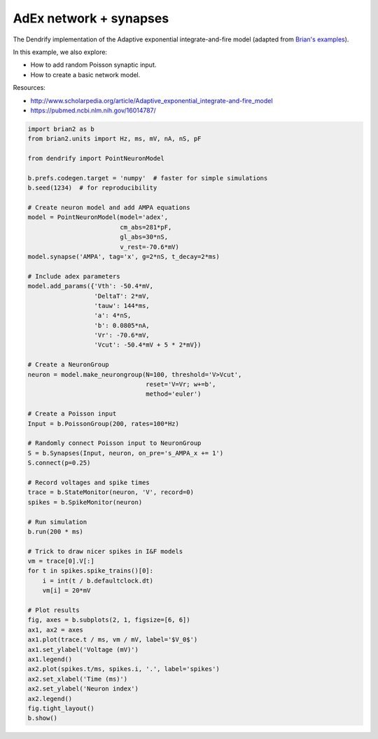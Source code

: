 AdEx network + synapses
=======================


The Dendrify implementation of the Adaptive exponential integrate-and-fire model
(adapted from `Brian's examples <https://brian2.readthedocs.io/en/stable/examples/frompapers.Brette_Gerstner_2005.html>`_).

In this example, we also explore:

- How to add random Poisson synaptic input.
- How to create a basic network model.

Resources:

- http://www.scholarpedia.org/article/Adaptive_exponential_integrate-and-fire_model
- https://pubmed.ncbi.nlm.nih.gov/16014787/


.. code-block:: python

    import brian2 as b
    from brian2.units import Hz, ms, mV, nA, nS, pF
    
    from dendrify import PointNeuronModel
    
    b.prefs.codegen.target = 'numpy'  # faster for simple simulations
    b.seed(1234)  # for reproducibility
    
    # Create neuron model and add AMPA equations
    model = PointNeuronModel(model='adex',
                             cm_abs=281*pF,
                             gl_abs=30*nS, 
                             v_rest=-70.6*mV)
    model.synapse('AMPA', tag='x', g=2*nS, t_decay=2*ms)
    
    # Include adex parameters
    model.add_params({'Vth': -50.4*mV,
                      'DeltaT': 2*mV,
                      'tauw': 144*ms,
                      'a': 4*nS,
                      'b': 0.0805*nA,
                      'Vr': -70.6*mV,
                      'Vcut': -50.4*mV + 5 * 2*mV})
    
    # Create a NeuronGroup
    neuron = model.make_neurongroup(N=100, threshold='V>Vcut',
                                    reset='V=Vr; w+=b',
                                    method='euler')
    
    # Create a Poisson input
    Input = b.PoissonGroup(200, rates=100*Hz)
    
    # Randomly connect Poisson input to NeuronGroup
    S = b.Synapses(Input, neuron, on_pre='s_AMPA_x += 1')
    S.connect(p=0.25)
    
    # Record voltages and spike times
    trace = b.StateMonitor(neuron, 'V', record=0)
    spikes = b.SpikeMonitor(neuron)
    
    # Run simulation
    b.run(200 * ms)
    
    # Trick to draw nicer spikes in I&F models
    vm = trace[0].V[:]
    for t in spikes.spike_trains()[0]:
        i = int(t / b.defaultclock.dt)
        vm[i] = 20*mV
    
    # Plot results
    fig, axes = b.subplots(2, 1, figsize=[6, 6])
    ax1, ax2 = axes
    ax1.plot(trace.t / ms, vm / mV, label='$V_0$')
    ax1.set_ylabel('Voltage (mV)')
    ax1.legend()
    ax2.plot(spikes.t/ms, spikes.i, '.', label='spikes')
    ax2.set_xlabel('Time (ms)')
    ax2.set_ylabel('Neuron index')
    ax2.legend()
    fig.tight_layout()
    b.show()
    


.. image:: _static/point_adex_synapses.png
   :align: center